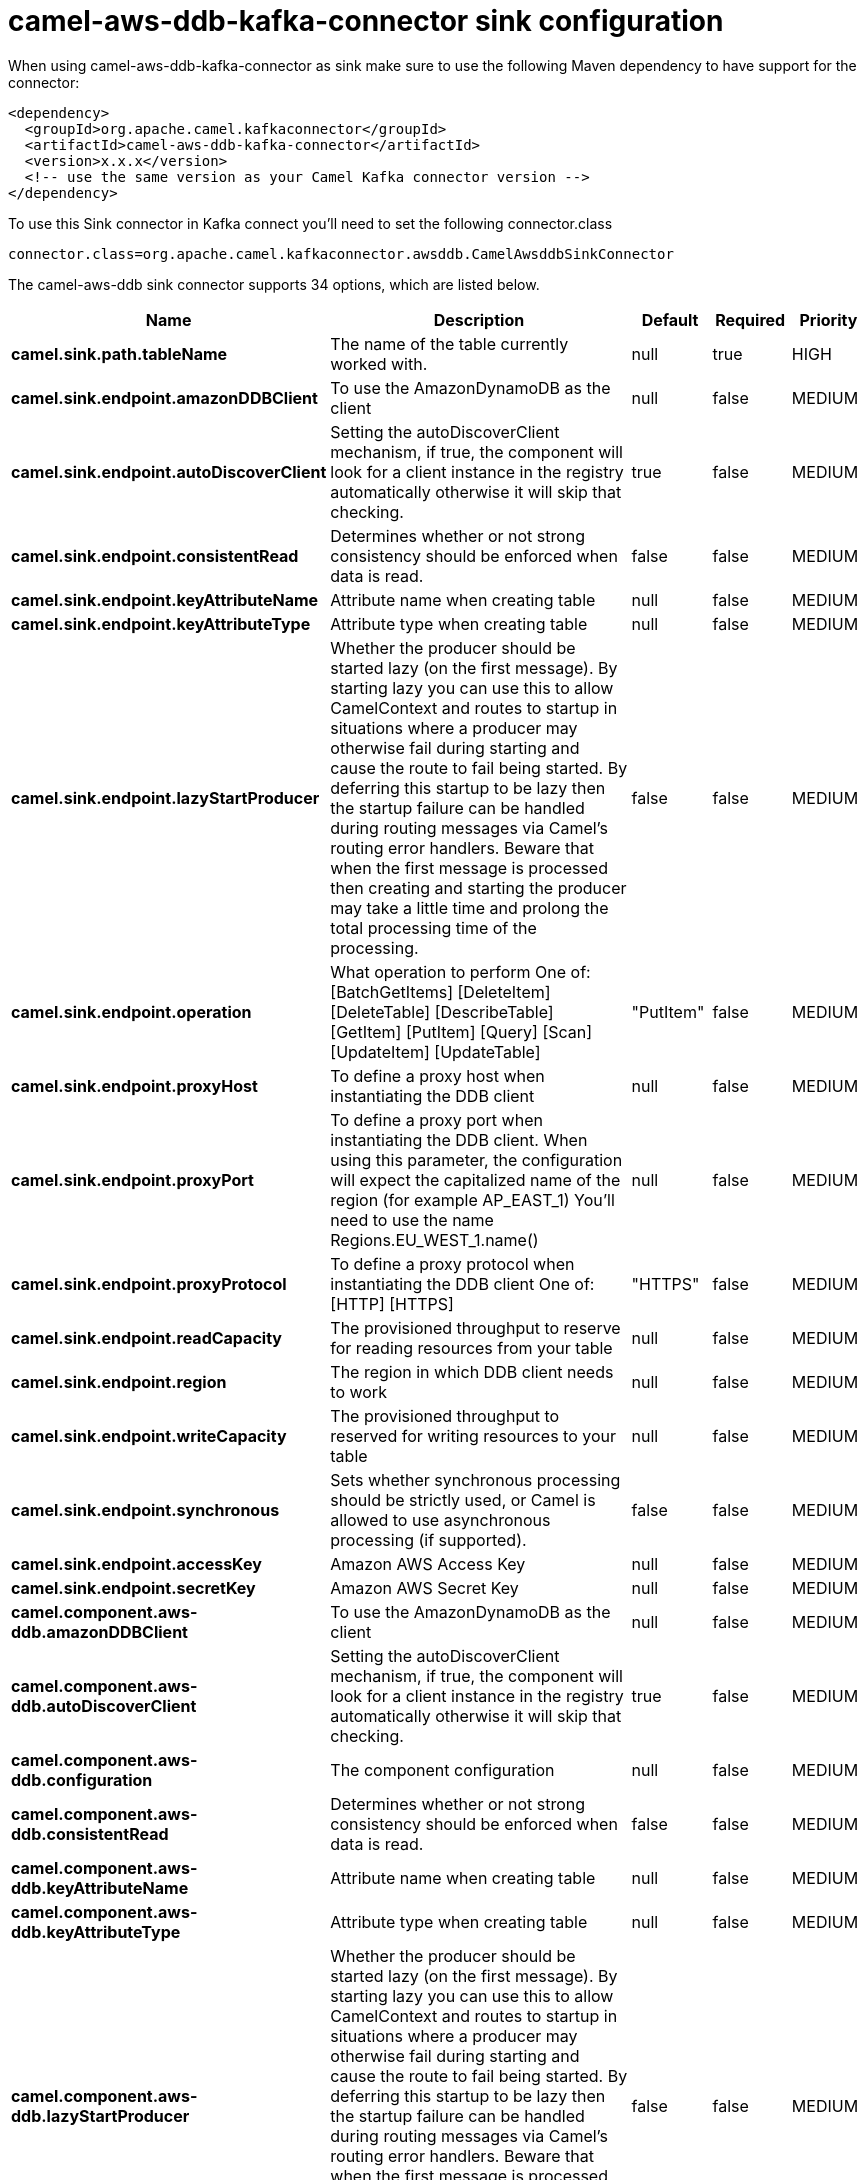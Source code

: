 // kafka-connector options: START
[[camel-aws-ddb-kafka-connector-sink]]
= camel-aws-ddb-kafka-connector sink configuration

When using camel-aws-ddb-kafka-connector as sink make sure to use the following Maven dependency to have support for the connector:

[source,xml]
----
<dependency>
  <groupId>org.apache.camel.kafkaconnector</groupId>
  <artifactId>camel-aws-ddb-kafka-connector</artifactId>
  <version>x.x.x</version>
  <!-- use the same version as your Camel Kafka connector version -->
</dependency>
----

To use this Sink connector in Kafka connect you'll need to set the following connector.class

[source,java]
----
connector.class=org.apache.camel.kafkaconnector.awsddb.CamelAwsddbSinkConnector
----


The camel-aws-ddb sink connector supports 34 options, which are listed below.



[width="100%",cols="2,5,^1,1,1",options="header"]
|===
| Name | Description | Default | Required | Priority
| *camel.sink.path.tableName* | The name of the table currently worked with. | null | true | HIGH
| *camel.sink.endpoint.amazonDDBClient* | To use the AmazonDynamoDB as the client | null | false | MEDIUM
| *camel.sink.endpoint.autoDiscoverClient* | Setting the autoDiscoverClient mechanism, if true, the component will look for a client instance in the registry automatically otherwise it will skip that checking. | true | false | MEDIUM
| *camel.sink.endpoint.consistentRead* | Determines whether or not strong consistency should be enforced when data is read. | false | false | MEDIUM
| *camel.sink.endpoint.keyAttributeName* | Attribute name when creating table | null | false | MEDIUM
| *camel.sink.endpoint.keyAttributeType* | Attribute type when creating table | null | false | MEDIUM
| *camel.sink.endpoint.lazyStartProducer* | Whether the producer should be started lazy (on the first message). By starting lazy you can use this to allow CamelContext and routes to startup in situations where a producer may otherwise fail during starting and cause the route to fail being started. By deferring this startup to be lazy then the startup failure can be handled during routing messages via Camel's routing error handlers. Beware that when the first message is processed then creating and starting the producer may take a little time and prolong the total processing time of the processing. | false | false | MEDIUM
| *camel.sink.endpoint.operation* | What operation to perform One of: [BatchGetItems] [DeleteItem] [DeleteTable] [DescribeTable] [GetItem] [PutItem] [Query] [Scan] [UpdateItem] [UpdateTable] | "PutItem" | false | MEDIUM
| *camel.sink.endpoint.proxyHost* | To define a proxy host when instantiating the DDB client | null | false | MEDIUM
| *camel.sink.endpoint.proxyPort* | To define a proxy port when instantiating the DDB client. When using this parameter, the configuration will expect the capitalized name of the region (for example AP_EAST_1) You'll need to use the name Regions.EU_WEST_1.name() | null | false | MEDIUM
| *camel.sink.endpoint.proxyProtocol* | To define a proxy protocol when instantiating the DDB client One of: [HTTP] [HTTPS] | "HTTPS" | false | MEDIUM
| *camel.sink.endpoint.readCapacity* | The provisioned throughput to reserve for reading resources from your table | null | false | MEDIUM
| *camel.sink.endpoint.region* | The region in which DDB client needs to work | null | false | MEDIUM
| *camel.sink.endpoint.writeCapacity* | The provisioned throughput to reserved for writing resources to your table | null | false | MEDIUM
| *camel.sink.endpoint.synchronous* | Sets whether synchronous processing should be strictly used, or Camel is allowed to use asynchronous processing (if supported). | false | false | MEDIUM
| *camel.sink.endpoint.accessKey* | Amazon AWS Access Key | null | false | MEDIUM
| *camel.sink.endpoint.secretKey* | Amazon AWS Secret Key | null | false | MEDIUM
| *camel.component.aws-ddb.amazonDDBClient* | To use the AmazonDynamoDB as the client | null | false | MEDIUM
| *camel.component.aws-ddb.autoDiscoverClient* | Setting the autoDiscoverClient mechanism, if true, the component will look for a client instance in the registry automatically otherwise it will skip that checking. | true | false | MEDIUM
| *camel.component.aws-ddb.configuration* | The component configuration | null | false | MEDIUM
| *camel.component.aws-ddb.consistentRead* | Determines whether or not strong consistency should be enforced when data is read. | false | false | MEDIUM
| *camel.component.aws-ddb.keyAttributeName* | Attribute name when creating table | null | false | MEDIUM
| *camel.component.aws-ddb.keyAttributeType* | Attribute type when creating table | null | false | MEDIUM
| *camel.component.aws-ddb.lazyStartProducer* | Whether the producer should be started lazy (on the first message). By starting lazy you can use this to allow CamelContext and routes to startup in situations where a producer may otherwise fail during starting and cause the route to fail being started. By deferring this startup to be lazy then the startup failure can be handled during routing messages via Camel's routing error handlers. Beware that when the first message is processed then creating and starting the producer may take a little time and prolong the total processing time of the processing. | false | false | MEDIUM
| *camel.component.aws-ddb.operation* | What operation to perform One of: [BatchGetItems] [DeleteItem] [DeleteTable] [DescribeTable] [GetItem] [PutItem] [Query] [Scan] [UpdateItem] [UpdateTable] | "PutItem" | false | MEDIUM
| *camel.component.aws-ddb.proxyHost* | To define a proxy host when instantiating the DDB client | null | false | MEDIUM
| *camel.component.aws-ddb.proxyPort* | To define a proxy port when instantiating the DDB client. When using this parameter, the configuration will expect the capitalized name of the region (for example AP_EAST_1) You'll need to use the name Regions.EU_WEST_1.name() | null | false | MEDIUM
| *camel.component.aws-ddb.proxyProtocol* | To define a proxy protocol when instantiating the DDB client One of: [HTTP] [HTTPS] | "HTTPS" | false | MEDIUM
| *camel.component.aws-ddb.readCapacity* | The provisioned throughput to reserve for reading resources from your table | null | false | MEDIUM
| *camel.component.aws-ddb.region* | The region in which DDB client needs to work | null | false | MEDIUM
| *camel.component.aws-ddb.writeCapacity* | The provisioned throughput to reserved for writing resources to your table | null | false | MEDIUM
| *camel.component.aws-ddb.autowiredEnabled* | Whether autowiring is enabled. This is used for automatic autowiring options (the option must be marked as autowired) by looking up in the registry to find if there is a single instance of matching type, which then gets configured on the component. This can be used for automatic configuring JDBC data sources, JMS connection factories, AWS Clients, etc. | true | false | MEDIUM
| *camel.component.aws-ddb.accessKey* | Amazon AWS Access Key | null | false | MEDIUM
| *camel.component.aws-ddb.secretKey* | Amazon AWS Secret Key | null | false | MEDIUM
|===



The camel-aws-ddb sink connector has no converters out of the box.





The camel-aws-ddb sink connector has no transforms out of the box.





The camel-aws-ddb sink connector has no aggregation strategies out of the box.
// kafka-connector options: END
